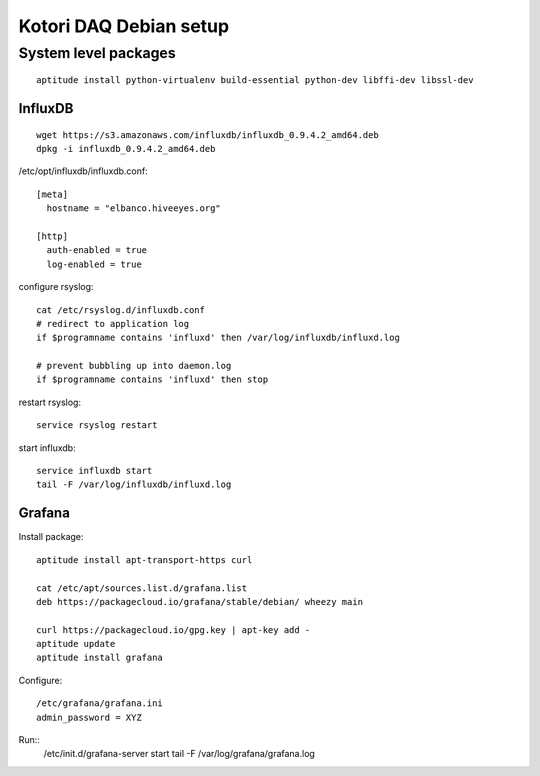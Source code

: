 =======================
Kotori DAQ Debian setup
=======================

System level packages
---------------------
::

    aptitude install python-virtualenv build-essential python-dev libffi-dev libssl-dev


InfluxDB
========
::

    wget https://s3.amazonaws.com/influxdb/influxdb_0.9.4.2_amd64.deb
    dpkg -i influxdb_0.9.4.2_amd64.deb

/etc/opt/influxdb/influxdb.conf::

    [meta]
      hostname = "elbanco.hiveeyes.org"

    [http]
      auth-enabled = true
      log-enabled = true

configure rsyslog::

    cat /etc/rsyslog.d/influxdb.conf
    # redirect to application log
    if $programname contains 'influxd' then /var/log/influxdb/influxd.log

    # prevent bubbling up into daemon.log
    if $programname contains 'influxd' then stop

restart rsyslog::

    service rsyslog restart

start influxdb::

    service influxdb start
    tail -F /var/log/influxdb/influxd.log


Grafana
=======
Install package::

    aptitude install apt-transport-https curl

    cat /etc/apt/sources.list.d/grafana.list
    deb https://packagecloud.io/grafana/stable/debian/ wheezy main

    curl https://packagecloud.io/gpg.key | apt-key add -
    aptitude update
    aptitude install grafana


Configure::

    /etc/grafana/grafana.ini
    admin_password = XYZ


Run::
    /etc/init.d/grafana-server start
    tail -F /var/log/grafana/grafana.log
